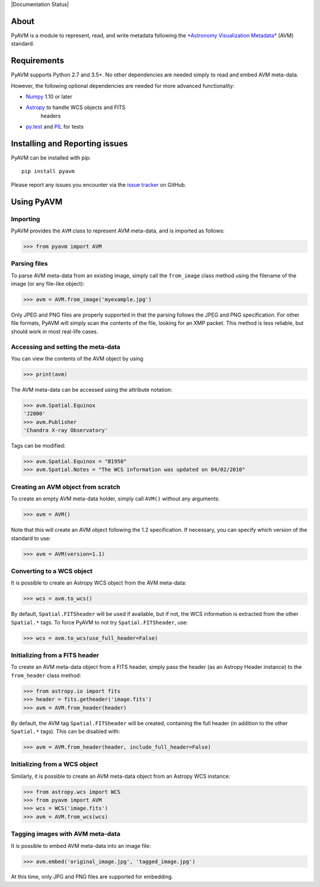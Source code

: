 |Build Status| |Coverage Status| |Documentation Status|

About
-----

PyAVM is a module to represent, read, and write metadata following the
`*Astronomy Visualization
Metadata* <http://www.virtualastronomy.org/avm_metadata.php>`__ (AVM)
standard.

Requirements
------------

PyAVM supports Python 2.7 and 3.5+. No other dependencies are needed
simply to read and embed AVM meta-data.

However, the following optional dependencies are needed for more
advanced functionality:

- `Numpy <http://www.numpy.org>`__ 1.10 or later
- `Astropy <http://www.astropy.org>`__ to handle WCS objects and FITS
   headers
- `py.test <http://www.pytest.org>`__ and
  `PIL <http://www.pythonware.com/products/pil/>`__ for tests

Installing and Reporting issues
-------------------------------

PyAVM can be installed with pip::

    pip install pyavm

Please report any issues you encounter via the `issue
tracker <https://github.com/astrofrog/pyavm/issues>`__ on GitHub.

Using PyAVM
-----------

Importing
~~~~~~~~~

PyAVM provides the ``AVM`` class to represent AVM meta-data, and is
imported as follows:

.. code:: python

    >>> from pyavm import AVM

Parsing files
~~~~~~~~~~~~~

To parse AVM meta-data from an existing image, simply call the
``from_image`` class method using the filename of the image (or any
file-like object):

.. code:: python

    >>> avm = AVM.from_image('myexample.jpg')

Only JPEG and PNG files are properly supported in that the parsing
follows the JPEG and PNG specification. For other file formats, PyAVM
will simply scan the contents of the file, looking for an XMP packet.
This method is less reliable, but should work in most real-life cases.

Accessing and setting the meta-data
~~~~~~~~~~~~~~~~~~~~~~~~~~~~~~~~~~~

You can view the contents of the AVM object by using

.. code:: python

    >>> print(avm)

The AVM meta-data can be accessed using the attribute notation:

.. code:: python

    >>> avm.Spatial.Equinox
    'J2000'
    >>> avm.Publisher
    'Chandra X-ray Observatory'

Tags can be modified:

.. code:: python

    >>> avm.Spatial.Equinox = "B1950"
    >>> avm.Spatial.Notes = "The WCS information was updated on 04/02/2010"

Creating an AVM object from scratch
~~~~~~~~~~~~~~~~~~~~~~~~~~~~~~~~~~~

To create an empty AVM meta-data holder, simply call ``AVM()`` without
any arguments:

.. code:: python

    >>> avm = AVM()

Note that this will create an AVM object following the 1.2
specification. If necessary, you can specify which version of the
standard to use:

.. code:: python

    >>> avm = AVM(version=1.1)

Converting to a WCS object
~~~~~~~~~~~~~~~~~~~~~~~~~~

It is possible to create an Astropy WCS object from the AVM meta-data:

.. code:: python

    >>> wcs = avm.to_wcs()

By default, ``Spatial.FITSheader`` will be used if available, but if
not, the WCS information is extracted from the other ``Spatial.*`` tags.
To force PyAVM to not try ``Spatial.FITSheader``, use:

.. code:: python

    >>> wcs = avm.to_wcs(use_full_header=False)

Initializing from a FITS header
~~~~~~~~~~~~~~~~~~~~~~~~~~~~~~~

To create an AVM meta-data object from a FITS header, simply pass the
header (as an Astropy Header instance) to the ``from_header`` class
method:

.. code:: python

    >>> from astropy.io import fits
    >>> header = fits.getheader('image.fits')
    >>> avm = AVM.from_header(header)

By default, the AVM tag ``Spatial.FITSheader`` will be created,
containing the full header (in addition to the other ``Spatial.*``
tags). This can be disabled with:

.. code:: python

    >>> avm = AVM.from_header(header, include_full_header=False)

Initializing from a WCS object
~~~~~~~~~~~~~~~~~~~~~~~~~~~~~~

Similarly, it is possible to create an AVM meta-data object from an
Astropy WCS instance:

.. code:: python

    >>> from astropy.wcs import WCS
    >>> from pyavm import AVM
    >>> wcs = WCS('image.fits')
    >>> avm = AVM.from_wcs(wcs)

Tagging images with AVM meta-data
~~~~~~~~~~~~~~~~~~~~~~~~~~~~~~~~~

It is possible to embed AVM meta-data into an image file:

.. code:: python

    >>> avm.embed('original_image.jpg', 'tagged_image.jpg')

At this time, only JPG and PNG files are supported for embedding.

.. |Build Status| image:: https://travis-ci.org/astrofrog/pyavm.svg?branch=master
   :target: https://travis-ci.org/astrofrog/pyavm
.. |Coverage Status| image:: https://coveralls.io/repos/astrofrog/pyavm/badge.svg?branch=master
   :target: https://coveralls.io/r/astrofrog/pyavm?branch=master
